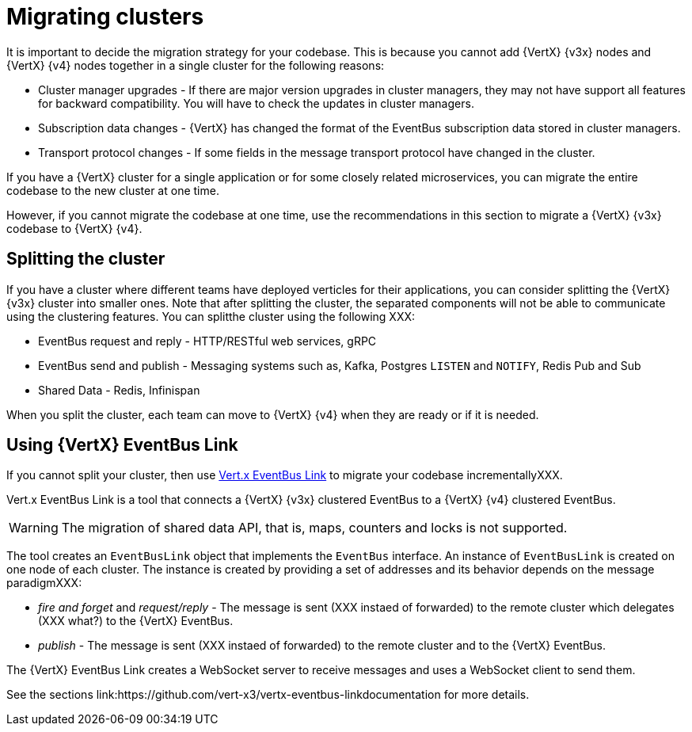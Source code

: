 [id="migrating_clusters_{context}"]

= Migrating clusters

It is important to decide the migration strategy for your codebase. This is because you cannot add {VertX} {v3x} nodes and {VertX} {v4} nodes together in a single cluster for the following reasons:

* Cluster manager upgrades - If there are major version upgrades in cluster managers, they may not have support all features for backward compatibility. You will have to check the updates in cluster managers.
* Subscription data changes - {VertX} has changed the format of the EventBus subscription data stored in cluster managers. 
* Transport protocol changes - If some fields in the message transport protocol have changed in the cluster.

If you have a {VertX} cluster for a single application or for some closely related microservices, you can migrate the entire codebase to the new cluster at one time.

However, if you cannot migrate the codebase at one time, use the recommendations in this section to migrate a {VertX} {v3x} codebase to {VertX} {v4}.

== Splitting the cluster

If you have a cluster where different teams have deployed verticles for their applications, you can consider splitting the {VertX} {v3x} cluster into smaller ones. Note that after splitting the cluster, the separated components will not be able to communicate using the clustering features. You can splitthe cluster using the following XXX:

* EventBus request and reply - HTTP/RESTful web services, gRPC
* EventBus send and publish - Messaging systems such as, Kafka, Postgres `LISTEN` and `NOTIFY`, Redis Pub and Sub
* Shared Data - Redis, Infinispan

When you split the cluster, each team can move to {VertX} {v4} when they are ready or if it is needed.

== Using {VertX} EventBus Link

If you cannot split your cluster, then use https://github.com/vert-x3/vertx-eventbus-link[Vert.x EventBus Link] to migrate your codebase incrementallyXXX.

Vert.x EventBus Link is a tool that connects a {VertX} {v3x} clustered EventBus to a {VertX} {v4} clustered EventBus.

WARNING: The migration of shared data API, that is, maps, counters and locks is not supported.

The tool creates an `EventBusLink` object that implements the `EventBus` interface. An instance of `EventBusLink` is created on one node of each cluster. The instance is created by providing a set of addresses and its behavior depends on the message paradigmXXX:

* _fire and forget_ and _request/reply_ - The message is sent (XXX instaed of forwarded) to the remote cluster which delegates (XXX what?) to the {VertX} EventBus.
* _publish_ - The message is sent (XXX instaed of forwarded) to the remote cluster and to the {VertX} EventBus.

The {VertX} EventBus Link creates a WebSocket server to receive messages and uses a WebSocket client to send them.

See the sections link:https://github.com/vert-x3/vertx-eventbus-linkdocumentation for more details.
